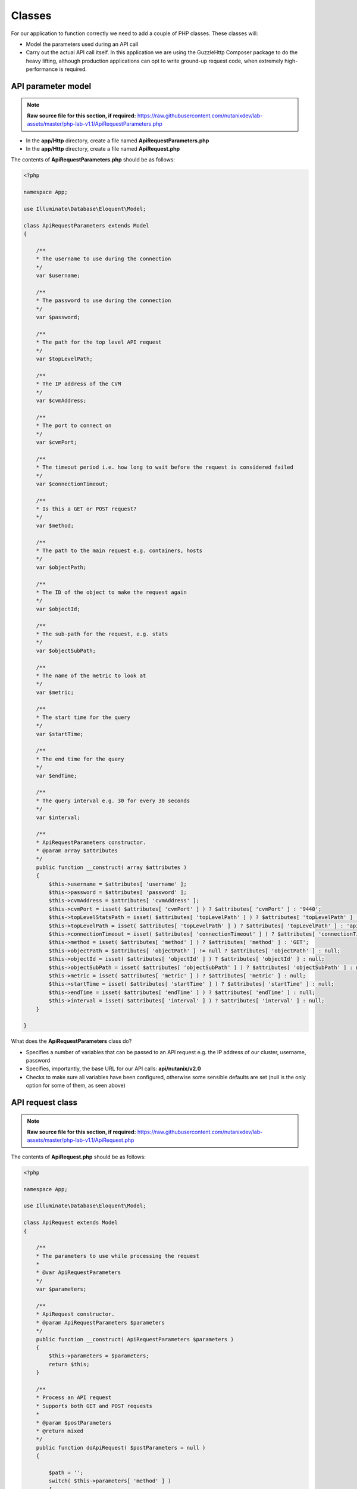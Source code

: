 Classes
#######

For our application to function correctly we need to add a couple of PHP classes.  These classes will:

- Model the parameters used during an API call
- Carry out the actual API call itself.  In this application we are using the GuzzleHttp Composer package to do the heavy lifting, although production applications can opt to write ground-up request code, when extremely high-performance is required.

API parameter model
...................

.. note::

  **Raw source file for this section, if required:** https://raw.githubusercontent.com/nutanixdev/lab-assets/master/php-lab-v1.1/ApiRequestParameters.php

- In the **app/Http** directory, create a file named **ApiRequestParameters.php**
- In the **app/Http** directory, create a file named **ApiRequest.php**

The contents of **ApiRequestParameters.php** should be as follows:

.. code-block:: php

    <?php

    namespace App;

    use Illuminate\Database\Eloquent\Model;

    class ApiRequestParameters extends Model
    {

        /**
        * The username to use during the connection
        */
        var $username;

        /**
        * The password to use during the connection
        */
        var $password;

        /**
        * The path for the top level API request
        */
        var $topLevelPath;

        /**
        * The IP address of the CVM
        */
        var $cvmAddress;

        /**
        * The port to connect on
        */
        var $cvmPort;

        /**
        * The timeout period i.e. how long to wait before the request is considered failed
        */
        var $connectionTimeout;

        /**
        * Is this a GET or POST request?
        */
        var $method;

        /**
        * The path to the main request e.g. containers, hosts
        */
        var $objectPath;

        /**
        * The ID of the object to make the request again
        */
        var $objectId;

        /**
        * The sub-path for the request, e.g. stats
        */
        var $objectSubPath;

        /**
        * The name of the metric to look at
        */
        var $metric;

        /**
        * The start time for the query
        */
        var $startTime;

        /**
        * The end time for the query
        */
        var $endTime;

        /**
        * The query interval e.g. 30 for every 30 seconds
        */
        var $interval;

        /**
        * ApiRequestParameters constructor.
        * @param array $attributes
        */
        public function __construct( array $attributes )
        {
            $this->username = $attributes[ 'username' ];
            $this->password = $attributes[ 'password' ];
            $this->cvmAddress = $attributes[ 'cvmAddress' ];
            $this->cvmPort = isset( $attributes[ 'cvmPort' ] ) ? $attributes[ 'cvmPort' ] : '9440';
            $this->topLevelStatsPath = isset( $attributes[ 'topLevelPath' ] ) ? $attributes[ 'topLevelPath' ] : 'PrismGateway/services/rest/v1' ;
            $this->topLevelPath = isset( $attributes[ 'topLevelPath' ] ) ? $attributes[ 'topLevelPath' ] : 'api/nutanix/v2.0' ;
            $this->connectionTimeout = isset( $attributes[ 'connectionTimeout' ] ) ? $attributes[ 'connectionTimeout' ] : 5;
            $this->method = isset( $attributes[ 'method' ] ) ? $attributes[ 'method' ] : 'GET';
            $this->objectPath = $attributes[ 'objectPath' ] != null ? $attributes[ 'objectPath' ] : null;
            $this->objectId = isset( $attributes[ 'objectId' ] ) ? $attributes[ 'objectId' ] : null;
            $this->objectSubPath = isset( $attributes[ 'objectSubPath' ] ) ? $attributes[ 'objectSubPath' ] : null;
            $this->metric = isset( $attributes[ 'metric' ] ) ? $attributes[ 'metric' ] : null;
            $this->startTime = isset( $attributes[ 'startTime' ] ) ? $attributes[ 'startTime' ] : null;
            $this->endTime = isset( $attributes[ 'endTime' ] ) ? $attributes[ 'endTime' ] : null;
            $this->interval = isset( $attributes[ 'interval' ] ) ? $attributes[ 'interval' ] : null;
        }

    }

What does the **ApiRequestParameters** class do?

- Specifies a number of variables that can be passed to an API request e.g. the IP address of our cluster, username, password
- Specifies, importantly, the base URL for our API calls: **api/nutanix/v2.0**
- Checks to make sure all variables have been configured, otherwise some sensible defaults are set (null is the only option for some of them, as seen above)

API request class
.................

.. note::

  **Raw source file for this section, if required:** https://raw.githubusercontent.com/nutanixdev/lab-assets/master/php-lab-v1.1/ApiRequest.php

The contents of **ApiRequest.php** should be as follows:

.. code-block:: php

    <?php

    namespace App;

    use Illuminate\Database\Eloquent\Model;

    class ApiRequest extends Model
    {

        /**
        * The parameters to use while processing the request
        *
        * @var ApiRequestParameters
        */
        var $parameters;

        /**
        * ApiRequest constructor.
        * @param ApiRequestParameters $parameters
        */
        public function __construct( ApiRequestParameters $parameters )
        {
            $this->parameters = $parameters;
            return $this;
        }

        /**
        * Process an API request
        * Supports both GET and POST requests
        *
        * @param $postParameters
        * @return mixed
        */
        public function doApiRequest( $postParameters = null )
        {

            $path = '';
            switch( $this->parameters[ 'method' ] )
            {
                case 'GET':

                    if( isset( $this->parameters[ 'objectId' ] ) )
                    {
                        $path = sprintf( "https://%s:%s/%s/%s/%s/%s?metrics=%s&startTimeInUsecs=%s&endTimeInUsecs=%s",
                            $this->parameters[ 'cvmAddress' ],
                            $this->parameters[ 'cvmPort' ],
                            $this->parameters[ 'topLevelStatsPath' ],
                            $this->parameters[ 'objectPath' ],
                            $this->parameters[ 'objectId' ],
                            $this->parameters[ 'objectSubPath' ],
                            $this->parameters[ 'metric' ],
                            \Carbon\Carbon::parse( $this->parameters->startTime )->timestamp * 1000000,
                            \Carbon\Carbon::parse( $this->parameters->endTime )->timestamp * 1000000
                        );
                    }
                    else
                    {
                        $path = sprintf( "https://%s:%s/%s/%s/",
                            $this->parameters[ 'cvmAddress' ],
                            $this->parameters[ 'cvmPort' ],
                            $this->parameters[ 'topLevelPath' ],
                            $this->parameters[ 'objectPath' ]
                        );
                    }
                    break;
                case 'POST':
                    $path = sprintf( "https://%s:%s/%s/%s",
                        $this->parameters[ 'cvmAddress' ],
                        $this->parameters[ 'cvmPort' ],
                        $this->parameters[ 'topLevelPath' ],
                        $this->parameters[ 'objectPath' ]
                    );
                    break;
            }

            $client = new \GuzzleHttp\Client();

            $request = $client->createRequest(
                $this->parameters[ 'method' ],
                $path,
                [
                    'config' => [
                        'curl' => [
                            CURLOPT_HTTPAUTH => CURLAUTH_BASIC,
                            CURLOPT_USERPWD => $this->parameters[ 'username' ] . ':' . $this->parameters[ 'password' ],
                            CURLOPT_SSL_VERIFYHOST => false,
                            CURLOPT_SSL_VERIFYPEER => false
                        ],
                        'verify' => false,
                        'timeout' => $this->parameters[ 'connectionTimeout' ],
                        'connect_timeout' => $this->parameters[ 'connectionTimeout' ],
                    ],
                    'headers' => [
                        "Accept" => "application/json",
                        "Content-Type" => "application/json"
                    ],
                    'body' => json_encode( $postParameters )
                ]
            );

            $response = $client->send($request);

            /* return the response data in JSON format */
            return( $response->json() );

        }

    }

What does the **ApiRequest** class do?

- Takes an array of parameters.  This is an **instance** of the **ApiRequestParameters** class
- Sets up the configuration of the API request
- Carries out the actual request and returns the results in JSON format

.. raw:: html

  <strong><font color="red">Important note: The classes used in this app intentionally bypass the verification of SSL certificates used during the CVM/cluster connection.  It is strongly advised that appropriate security practices are followed in production environments and that all certificates are verified as connections are made.</font></strong><br>

Making classes usable
.....................

A couple of quick commands need to be run before the classes are usable.  Run these commands in the app's root directory.

.. code-block:: bash

    php artisan clear-compiled
    composer -o dump-autoload

